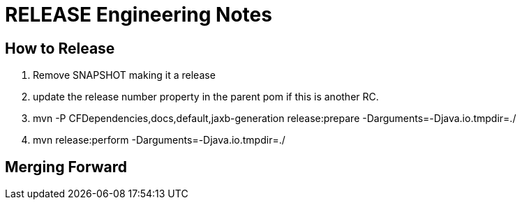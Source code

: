 = RELEASE Engineering Notes

== How to Release

. Remove SNAPSHOT making it a release

. update the release number property in the parent pom if this is another RC.

. mvn -P CFDependencies,docs,default,jaxb-generation release:prepare -Darguments=-Djava.io.tmpdir=./

. mvn release:perform -Darguments=-Djava.io.tmpdir=./

== Merging Forward

